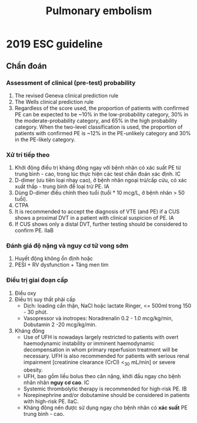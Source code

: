 :PROPERTIES:
:ID:       7aa1a61b-717e-495a-bb4f-5bafb3445276
:END:
#+title: Pulmonary embolism

* 2019 ESC guideline
** Chẩn đoán
*** Assessment of clinical (pre-test) probability
    1. The revised Geneva clinical prediction rule
    2. The Wells clinical prediction rule
    3. Regardless of the score used, the proportion of patients with confirmed PE can be expected to be ~10% in the low-probability category, 30% in the moderate-probability category, and 65% in the high probability category. When the two-level classification is used, the proportion of patients with confirmed PE is ~12% in the PE-unlikely category and 30% in the PE-likely category.
*** Xử trí tiếp theo
    1. Khởi động điều trị kháng đông ngay với bệnh nhân có xác suất PE từ trung bình - cao, trong lúc thực hiện các test chẩn đoán xác định. IC
    2. D-dimer (ưu tiên loại nhạy cao), ở bệnh nhân ngoại trú/cấp cứu, có xác xuất thấp - trung bình để loại trừ PE. IA
    3. Dùng D-dimer điều chỉnh theo tuổi (tuổi * 10 mcg/L, ở bệnh nhân > 50 tuồi).
    4. CTPA
    5. It is recommended to accept the diagnosis of VTE (and PE) if a CUS shows a proximal DVT in a patient with clinical suspicion of PE. IA
    6. If CUS shows only a distal DVT, further testing should be considered to confirm PE. IIaB
*** Đánh giá độ nặng và nguy cơ tử vong sớm
    1. Huyết động không ổn định hoặc
    2. PESI + RV dysfunction + Tăng men tim
*** Điều trị giai đoạn cấp
    1. Điều oxy
    2. Điều trị suy thất phải cấp
       + Dịch: loading cẩn thận, NaCl hoặc lactate Ringer, <= 500ml trong 150 - 30 phút.
       + Vasopressor và inotropes: Noradrenalin 0.2 - 1.0 mcg/kg/min, Dobutamin 2 -20 mcg/kg/min.
    3. Kháng đông
       + Use of UFH is nowadays largely restricted to patients with overt haemodynamic instability or imminent haemodynamic decompensation in whom primary reperfusion treatment will be necessary. UFH is also recommended for patients with serious renal impairment [creatinine clearance (CrCl) <_30 mL/min] or severe obesity.
       + UFH, bao gồm liều bolus theo cân nặng, khởi đầu ngay cho bệnh nhân nhân *nguy cơ cao*. IC
       + Systemic thrombolytic therapy is recommended for high-risk PE. IB
       + Norepinephrine and/or dobutamine should be considered in patients with high-risk PE. IIaC.
       + Kháng đông nên được sử dụng ngay cho bệnh nhân có *xác suất* PE trung bình - cao. 
